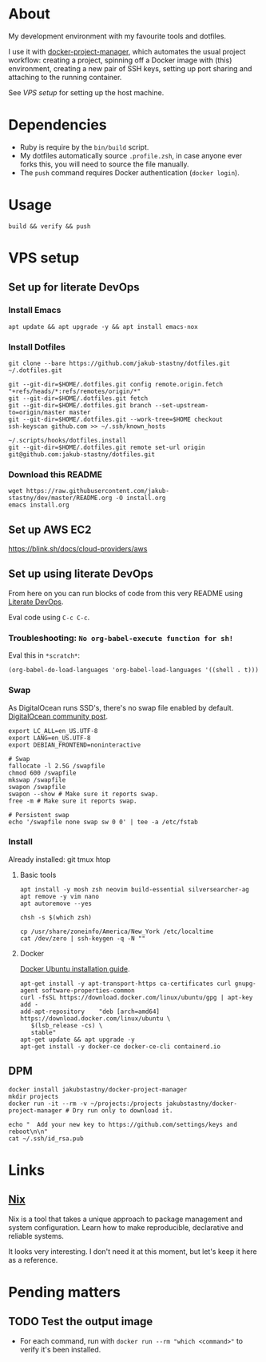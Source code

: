 * About

[[https://github.com/jakub-stastny/dev/actions/workflows/test.yml][https://github.com/jakub-stastny/dev/actions/workflows/test.yml/badge.svg]]

My development environment with my favourite tools and dotfiles.

I use it with [[https://github.com/jakub-stastny/docker-project-manager][docker-project-manager]], which automates the usual project workflow: creating a project, spinning off a Docker image with (this) environment, creating a new pair of SSH keys, setting up port sharing and attaching to the running container.

# GH doesn't handle the following link well, but it works in Emacs using C-c C-o.
See [[VPS setup]] for setting up the host machine.

* Dependencies

- Ruby is require by the =bin/build= script.
- My dotfiles automatically source =.profile.zsh=, in case anyone ever forks this, you will need to source the file manually.
- The =push= command requires Docker authentication (=docker login=).

* Usage

#+BEGIN_SRC shell
build && verify && push
#+END_SRC

* VPS setup

** Set up for literate DevOps
*** Install Emacs

#+BEGIN_SRC shell
apt update && apt upgrade -y && apt install emacs-nox
#+END_SRC

*** Install Dotfiles

#+BEGIN_SRC shell
git clone --bare https://github.com/jakub-stastny/dotfiles.git ~/.dotfiles.git

git --git-dir=$HOME/.dotfiles.git config remote.origin.fetch "+refs/heads/*:refs/remotes/origin/*"
git --git-dir=$HOME/.dotfiles.git fetch
git --git-dir=$HOME/.dotfiles.git branch --set-upstream-to=origin/master master
git --git-dir=$HOME/.dotfiles.git --work-tree=$HOME checkout
ssh-keyscan github.com >> ~/.ssh/known_hosts

~/.scripts/hooks/dotfiles.install
git --git-dir=$HOME/.dotfiles.git remote set-url origin git@github.com:jakub-stastny/dotfiles.git
#+END_SRC

*** Download this README

#+BEGIN_SRC shell
wget https://raw.githubusercontent.com/jakub-stastny/dev/master/README.org -O install.org
emacs install.org
#+END_SRC

** Set up AWS EC2

[[https://blink.sh/docs/cloud-providers/aws]]

** Set up using literate DevOps

From here on you can run blocks of code from this very README using [[http://howardism.org/Technical/Emacs/literate-devops.html][Literate DevOps]].

Eval code using =C-c C-c=.

*** Troubleshooting: =No org-babel-execute function for sh!=

Eval this in =*scratch*=:

#+BEGIN_SRC elisp
(org-babel-do-load-languages 'org-babel-load-languages '((shell . t)))
#+END_SRC

*** Swap

As DigitalOcean runs SSD's, there's no swap file enabled by default. [[https://www.digitalocean.com/community/tutorials/how-to-add-swap-space-on-ubuntu-18-04#step-5-–-making-the-swap-file-permanent][DigitalOcean community post]].

#+BEGIN_SRC shell
export LC_ALL=en_US.UTF-8
export LANG=en_US.UTF-8
export DEBIAN_FRONTEND=noninteractive

# Swap
fallocate -l 2.5G /swapfile
chmod 600 /swapfile
mkswap /swapfile
swapon /swapfile
swapon --show # Make sure it reports swap.
free -m # Make sure it reports swap.

# Persistent swap
echo '/swapfile none swap sw 0 0' | tee -a /etc/fstab
#+END_SRC

*** Install

Already installed: git tmux htop

**** Basic tools

#+BEGIN_SRC shell
apt install -y mosh zsh neovim build-essential silversearcher-ag
apt remove -y vim nano
apt autoremove --yes

chsh -s $(which zsh)

cp /usr/share/zoneinfo/America/New_York /etc/localtime
cat /dev/zero | ssh-keygen -q -N ""
#+END_SRC


**** Docker

[[https://docs.docker.com/engine/install/ubuntu][Docker Ubuntu installation guide]].

#+BEGIN_SRC shell
apt-get install -y apt-transport-https ca-certificates curl gnupg-agent software-properties-common
curl -fsSL https://download.docker.com/linux/ubuntu/gpg | apt-key add -
add-apt-repository    "deb [arch=amd64] https://download.docker.com/linux/ubuntu \
   $(lsb_release -cs) \
   stable"
apt-get update && apt upgrade -y
apt-get install -y docker-ce docker-ce-cli containerd.io
#+END_SRC

** DPM

#+BEGIN_SRC shell
docker install jakubstastny/docker-project-manager
mkdir projects
docker run -it --rm -v ~/projects:/projects jakubstastny/docker-project-manager # Dry run only to download it.

echo "  Add your new key to https://github.com/settings/keys and reboot\n\n"
cat ~/.ssh/id_rsa.pub
#+END_SRC

* Links
** [[https://nixos.org][Nix]]

Nix is a tool that takes a unique approach to package management and system configuration. Learn how to make reproducible, declarative and reliable systems.

It looks very interesting. I don't need it at this moment, but let's keep it here as a reference.
* Pending matters
** TODO Test the output image

- For each command, run with =docker run --rm "which <command>"= to verify it's been installed.
